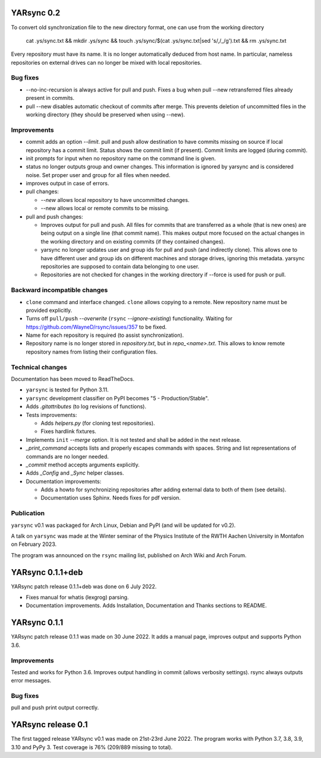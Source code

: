 ===========================
YARsync 0.2
===========================

To convert old synchronization file to the new directory format, one can use from the working directory

    cat .ys/sync.txt && mkdir .ys/sync && touch .ys/sync/$(cat .ys/sync.txt|sed 's/,/_/g').txt && rm .ys/sync.txt

Every repository must have its name. It is no longer automatically deduced from host name.
In particular, nameless repositories on external drives can no longer be mixed with local repositories.

Bug fixes
---------

* --no-inc-recursion is always active for pull and push.
  Fixes a bug when pull --new retransferred files already present in commits.
* pull --new disables automatic checkout of commits after merge.
  This prevents deletion of uncommitted files in the working directory (they should be preserved when using --new).

Improvements
------------

* commit adds an option *--limit*.
  pull and push allow destination to have commits missing on source
  if local repository has a commit limit.
  Status shows the commit limit (if present). Commit limits are logged (during commit).
* init prompts for input when no repository name on the command line is given.
* status no longer outputs group and owner changes.
  This information is ignored by yarsync and is considered noise.
  Set proper user and group for all files when needed.
* improves output in case of errors.

* pull changes:

  * *--new* allows local repository to have uncommitted changes.
  * --new allows local or remote commits to be missing.

* pull and push changes:

  * Improves output for pull and push. All files for commits that are transferred as a whole (that is new ones)
    are being output on a single line (that commit name).
    This makes output more focused on the actual changes in the working directory
    and on existing commits (if they contained changes).
  * yarsync no longer updates user and group ids for pull and push (and indirectly clone).
    This allows one to have different user and group ids on different machines and storage drives, ignoring this metadata.
    yarsync repositories are supposed to contain data belonging to one user.
  * Repositories are not checked for changes in the working directory if --force is used for push or pull.

Backward incompatible changes
-----------------------------

* ``clone`` command and interface changed. ``clone`` allows copying to a remote.
  New repository name must be provided explicitly.
* Turns off ``pull/push`` *--overwrite* (``rsync`` *--ignore-existing*) functionality.
  Waiting for https://github.com/WayneD/rsync/issues/357 to be fixed.
* Name for each repository is required (to assist synchronization).
* Repository name is no longer stored in *repository.txt*, but in *repo_<name>.txt*.
  This allows to know remote repository names from listing their configuration files.

Technical changes
-----------------
Documentation has been moved to ReadTheDocs.

* ``yarsync`` is tested for Python 3.11.

* ``yarsync`` development classifier on PyPI becomes "5 - Production/Stable".

* Adds *.gitattributes* (to log revisions of functions).

* Tests improvements:

  * Adds *helpers.py* (for cloning test repositories).
  * Fixes hardlink fixtures. 

* Implements ``init`` *--merge* option. It is not tested and shall be added in the next release.
* *_print_command* accepts lists and properly escapes commands with spaces.
  String and list representations of commands are no longer needed.
* *_commit* method accepts arguments explicitly.
* Adds *_Config* and *_Sync* helper classes.

* Documentation improvements:

  * Adds a howto for synchronizing repositories after adding external data to both of them (see details).
  * Documentation uses Sphinx. Needs fixes for pdf version.

Publication
-----------
``yarsync`` v0.1 was packaged for Arch Linux, Debian and PyPI (and will be updated for v0.2).

A talk on ``yarsync`` was made at the Winter seminar of the Physics Institute of the RWTH Aachen University
in Montafon on February 2023.

The program was announced on the ``rsync`` mailing list, published on Arch Wiki and Arch Forum.

===========================
YARsync 0.1.1+deb
===========================
YARsync patch release 0.1.1+deb was done on 6 July 2022.

* Fixes manual for whatis (lexgrog) parsing.
* Documentation improvements. Adds Installation, Documentation and Thanks sections to README.

===========================
YARsync 0.1.1
===========================
YARsync patch release 0.1.1 was made on 30 June 2022.
It adds a manual page, improves output and supports Python 3.6.

Improvements
------------
Tested and works for Python 3.6.
Improves output handling in commit (allows verbosity settings).
rsync always outputs error messages.

Bug fixes
---------
pull and push print output correctly.

=======================
  YARsync release 0.1
=======================

The first tagged release YARsync v0.1 was made on 21st-23rd June 2022.
The program works with Python 3.7, 3.8, 3.9, 3.10 and PyPy 3.
Test coverage is 76% (209/889 missing to total).
